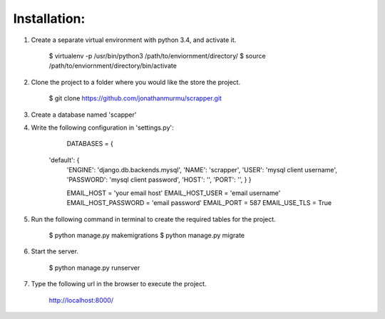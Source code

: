 Installation:
-------------------------------

1. Create a separate virtual environment with python 3.4, and activate it.

		$ virtualenv -p /usr/bin/python3 /path/to/enviornment/directory/
		$ source /path/to/enviornment/directory/bin/activate

2. Clone the project to a folder where you would like the store the project.

		$ git clone https://github.com/jonathanmurmu/scrapper.git

3. Create a database named 'scapper'

4. Write the following configuration in 'settings.py':
	
		DATABASES = {

	    'default': {
	        'ENGINE': 'django.db.backends.mysql',
	        'NAME': 'scrapper',
	        'USER': 'mysql client username',
	        'PASSWORD': 'mysql client password',
	        'HOST': '',
	        'PORT': '',
	    	}
		}

		EMAIL_HOST = 'your email host'
		EMAIL_HOST_USER = 'email username'
		EMAIL_HOST_PASSWORD = 'email password'
		EMAIL_PORT = 587
		EMAIL_USE_TLS = True



5. Run the following command in terminal to create the required tables for the project.

		$ python manage.py makemigrations
		$ python manage.py migrate

6. Start the server.

		$ python manage.py runserver

7. Type the following url in the browser to execute the project.

		http://localhost:8000/
